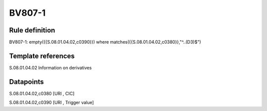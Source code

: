 =======
BV807-1
=======

Rule definition
---------------

BV807-1: empty({{S.08.01.04.02,c0390}})  where matches({{S.08.01.04.02,c0380}},"^..(D3)$")


Template references
-------------------

S.08.01.04.02 Information on derivatives


Datapoints
----------

S.08.01.04.02,c0380 [URI , CIC]

S.08.01.04.02,c0390 [URI , Trigger value]



